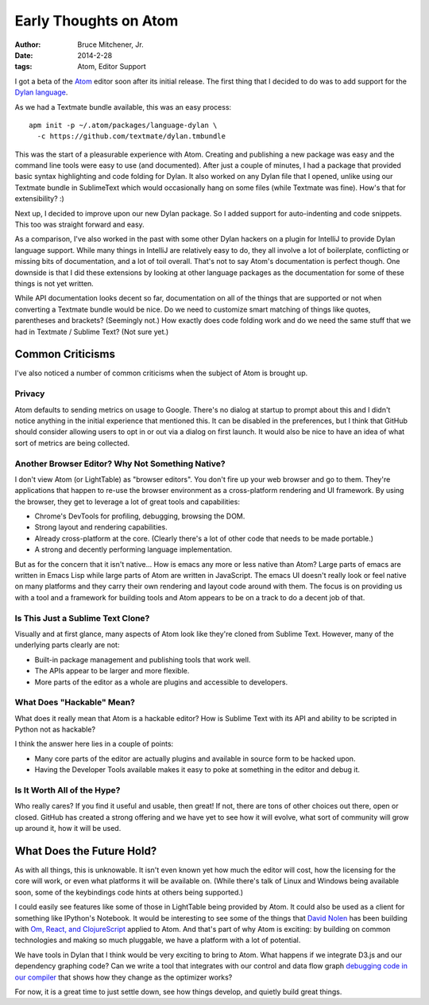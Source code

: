 Early Thoughts on Atom
######################

:author: Bruce Mitchener, Jr.
:date: 2014-2-28
:tags: Atom, Editor Support

I got a beta of the `Atom`_ editor soon after its initial release.  The first
thing that I decided to do was to add support for the `Dylan language`_.

As we had a Textmate bundle available, this was an easy process::

  apm init -p ~/.atom/packages/language-dylan \
    -c https://github.com/textmate/dylan.tmbundle

This was the start of a pleasurable experience with Atom. Creating and
publishing a new package was easy and the command line tools were easy
to use (and documented). After just a couple of minutes, I had a package
that provided basic syntax highlighting and code folding for Dylan. It
also worked on any Dylan file that I opened, unlike using our Textmate
bundle in SublimeText which would occasionally hang on some files
(while Textmate was fine). How's that for extensibility? :)

Next up, I decided to improve upon our new Dylan package. So I added
support for auto-indenting and code snippets. This too was straight
forward and easy.

As a comparison, I've also worked in the past with some other Dylan
hackers on a plugin for IntelliJ to provide Dylan language support.
While many things in IntelliJ are relatively easy to do, they all
involve a lot of boilerplate, conflicting or missing bits of documentation,
and a lot of toil overall. That's not to say Atom's documentation is perfect
though. One downside is that I did these extensions by looking at other
language packages as the documentation for some of these things is not
yet written.

While API documentation looks decent so far, documentation on all of the
things that are supported or not when converting a Textmate bundle would
be nice. Do we need to customize smart matching of things like quotes,
parentheses and brackets? (Seemingly not.) How exactly does code folding
work and do we need the same stuff that we had in Textmate / Sublime
Text? (Not sure yet.)

Common Criticisms
=================

I've also noticed a number of common criticisms when the subject of Atom
is brought up.

Privacy
-------

Atom defaults to sending metrics on usage to Google. There's no dialog
at startup to prompt about this and I didn't notice anything in the
initial experience that mentioned this. It can be disabled in the preferences,
but I think that GitHub should consider allowing users to opt in or out
via a dialog on first launch.  It would also be nice to have an idea
of what sort of metrics are being collected.

Another Browser Editor? Why Not Something Native?
-------------------------------------------------

I don't view Atom (or LightTable) as "browser editors".  You don't fire
up your web browser and go to them. They're applications that happen
to re-use the browser environment as a cross-platform rendering and UI
framework. By using the browser, they get to leverage a lot of great tools
and capabilities:

* Chrome's DevTools for profiling, debugging, browsing the DOM.
* Strong layout and rendering capabilities.
* Already cross-platform at the core. (Clearly there's a lot of other code
  that needs to be made portable.)
* A strong and decently performing language implementation.

But as for the concern that it isn't native...  How is emacs any more or
less native than Atom? Large parts of emacs are written in Emacs Lisp while
large parts of Atom are written in JavaScript. The emacs UI doesn't really
look or feel native on many platforms and they carry their own rendering
and layout code around with them. The focus is on providing us with a tool
and a framework for building tools and Atom appears to be on a track to do
a decent job of that.

Is This Just a Sublime Text Clone?
----------------------------------

Visually and at first glance, many aspects of Atom look like they're
cloned from Sublime Text. However, many of the underlying parts clearly
are not:

* Built-in package management and publishing tools that work well.
* The APIs appear to be larger and more flexible.
* More parts of the editor as a whole are plugins and accessible
  to developers.

What Does "Hackable" Mean?
--------------------------

What does it really mean that Atom is a hackable editor? How is Sublime Text
with its API and ability to be scripted in Python not as hackable?

I think the answer here lies in a couple of points:

* Many core parts of the editor are actually plugins and available in
  source form to be hacked upon.
* Having the Developer Tools available makes it easy to poke at something
  in the editor and debug it.

Is It Worth All of the Hype?
----------------------------

Who really cares?  If you find it useful and usable, then great! If not,
there are tons of other choices out there, open or closed.  GitHub has
created a strong offering and we have yet to see how it will evolve, what
sort of community will grow up around it, how it will be used.

What Does the Future Hold?
==========================

As with all things, this is unknowable. It isn't even known yet how much
the editor will cost, how the licensing for the core will work, or even
what platforms it will be available on.  (While there's talk of Linux and
Windows being available soon, some of the keybindings code hints at others
being supported.)

I could easily see features like some of those in LightTable being
provided by Atom.  It could also be used as a client for something like
IPython's Notebook.  It would be interesting to see some of the things
that `David Nolen`_ has been building with `Om, React, and ClojureScript`_
applied to Atom. And that's part of why Atom is exciting: by building
on common technologies and making so much pluggable, we have a platform
with a lot of potential.

We have tools in Dylan that I think would be very exciting to bring
to Atom. What happens if we integrate D3.js and our dependency graphing
code? Can we write a tool that integrates with our control and data flow
graph `debugging code in our compiler`_ that shows how they change as the
optimizer works?

For now, it is a great time to just settle down, see how things develop,
and quietly build great things.

.. _Atom: http://atom.io/
.. _Dylan language: http://opendylan.org/
.. _David Nolen: https://twitter.com/swannodette
.. _Om, React, and ClojureScript: http://sgrove.github.io/omchaya/docs/presentation.html
.. _debugging code in our compiler: https://opendylan.org/documentation/release-notes/2014.1.html#compiler
